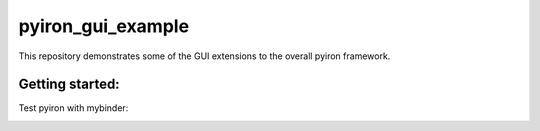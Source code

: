 pyiron_gui_example
==================
    
This repository demonstrates some of the GUI extensions to the overall pyiron framework.

Getting started:
----------------
Test pyiron with mybinder:

.. image:: https://mybinder.org/badge_logo.svg
     :target: https://mybinder.org/v2/gh/niklassiemer/pyiron_gui_example/master?filepath=GUI.ipynb
     :alt: mybinder
     
